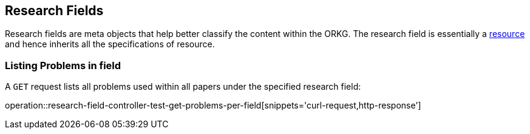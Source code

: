 [[research-fields]]
== Research Fields

Research fields are meta objects that help better classify the content within the ORKG.
The research field is essentially a <<Resources, resource>> and hence inherits all the specifications of resource.

[[problems-list]]
=== Listing Problems in field

A `GET` request lists all problems used within all papers under the specified research field:

operation::research-field-controller-test-get-problems-per-field[snippets='curl-request,http-response']

